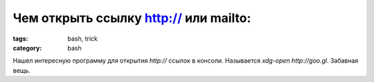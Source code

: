 Чем открыть ссылку http:// или mailto:
##################################

:tags: bash, trick
:category: bash


Нашел интересную программу для открытия `http://` ссылок в консоли. Называется `xdg-open http://goo.gl`. Забавная вещь.

